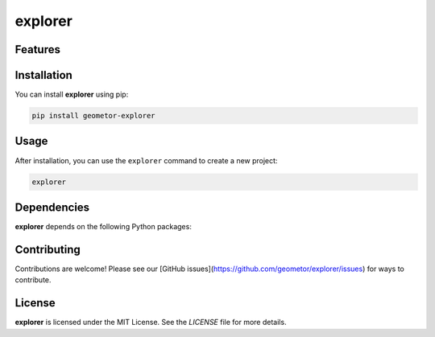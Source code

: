 explorer
========


Features
--------

.. todo:: TODO: insert features

Installation
------------

You can install **explorer** using pip:

.. code-block:: bash

   pip install geometor-explorer

Usage
-----

After installation, you can use the ``explorer`` command to create a new project:

.. code-block:: bash

   explorer 

.. todo:: TODO: list arguments

Dependencies
------------

**explorer** depends on the following Python packages:

.. todo:: TODO: read from pyproject.toml 

Contributing
------------

Contributions are welcome! Please see our [GitHub issues](https://github.com/geometor/explorer/issues) for ways to contribute.

License
-------

**explorer** is licensed under the MIT License. See the `LICENSE` file for more details.
